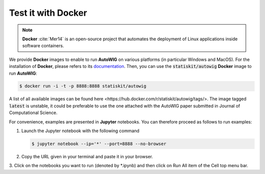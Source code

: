 .. ................................................................................ ..
..                                                                                  ..
..  AutoWIG: Automatic Wrapper and Interface Generator                              ..
..                                                                                  ..
..  Homepage: http://autowig.readthedocs.io                                         ..
..                                                                                  ..
..  Copyright (c) 2016 Pierre Fernique                                              ..
..                                                                                  ..
..  This software is distributed under the CeCILL license. You should have        ..
..  received a copy of the legalcode along with this work. If not, see              ..
..  <http://www.cecill.info/licences/Licence_CeCILL_V2.1-en.html>.                  ..
..                                                                                  ..
..  File authors: Pierre Fernique <pfernique@gmail.com> (12)                        ..
..                                                                                  ..
.. ................................................................................ ..

.. _using-docker:

Test it with **Docker**
=======================

.. note::

   **Docker** :cite:`Mer14` is an open-source project that automates the deployment of Linux applications inside software containers.
   
   
We provide **Docker** images to enable to run **AutoWIG** on various platforms (in particular Windows and MacOS).
For the installation of **Docker**, please refers to its `documentation <https://www.docker.com/products/overview>`_.
Then, you can use the :code:`statiskit/autowig` **Docker** image to run **AutoWIG**:

.. code-block:: console

  $ docker run -i -t -p 8888:8888 statiskit/autowig
  
A list of all available images can be found _`here <https://hub.docker.com/r/statiskit/autowig/tags/>`.
The image tagged :code:`latest` is unstable, it could be preferable to use the one attached with the AutoWIG paper submitted in Journal of Computational Science.

For convenience, examples are presented in  **Jupyter** notebooks.
You can therefore proceed as follows to run examples:

1. Launch the Jupyter notebook with the following command

   .. code-block:: console
   
    $ jupyter notebook --ip='*' --port=8888 --no-browser
    
2. Copy the URL given in your terminal and paste it in your browser.

3. Click on the notebooks you want to run (denoted by *.ipynb) and then
click on Run All item of the Cell top menu bar.       
